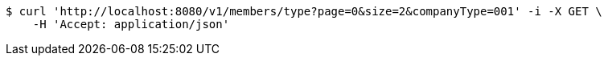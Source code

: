 [source,bash]
----
$ curl 'http://localhost:8080/v1/members/type?page=0&size=2&companyType=001' -i -X GET \
    -H 'Accept: application/json'
----